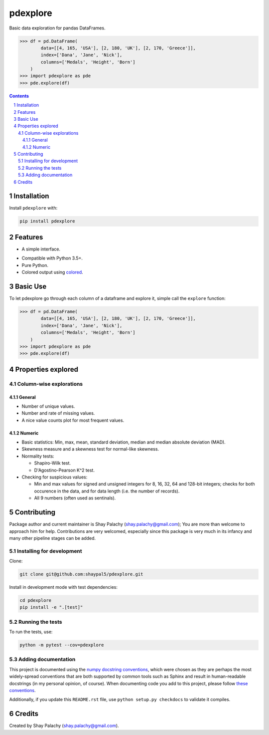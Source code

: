 pdexplore
#########
|PyPI-Status| |PyPI-Versions| |Build-Status| |Codecov| |LICENCE|

Basic data exploration for pandas DataFrames.

.. code-block:: python

  >>> df = pd.DataFrame(
          data=[[4, 165, 'USA'], [2, 180, 'UK'], [2, 170, 'Greece']],
          index=['Dana', 'Jane', 'Nick'],
          columns=['Medals', 'Height', 'Born']
      )
  >>> import pdexplore as pde
  >>> pde.explore(df)

.. contents::

.. section-numbering::

Installation
============

Install ``pdexplore`` with:

.. code-block:: bash

  pip install pdexplore


Features
========

* A simple interface.
.. * Fully tested.
* Compatible with Python 3.5+.
* Pure Python.
* Colored output using `colored <https://gitlab.com/dslackw/colored>`_.


Basic Use
=========

To let pdexplore go through each column of a dataframe and explore it, simple call the ``explore`` function:

.. code-block:: python

  >>> df = pd.DataFrame(
          data=[[4, 165, 'USA'], [2, 180, 'UK'], [2, 170, 'Greece']],
          index=['Dana', 'Jane', 'Nick'],
          columns=['Medals', 'Height', 'Born']
      )
  >>> import pdexplore as pde
  >>> pde.explore(df)


Properties explored
===================

Column-wise explorations
------------------------

General
~~~~~~~

* Number of unique values.
* Number and rate of missing values.
* A nice value counts plot for most frequent values.

Numeric
~~~~~~~

* Basic statistics: Min, max, mean, standard deviation, median and median absolute deviation (MAD).
* Skewness measure and a skewness test for normal-like skewness.
* Normality tests:

  * Shapiro-Wilk test.
  * D'Agostino-Pearson K^2 test.
* Checking for suspicious values:

  * Min and max values for signed and unsigned integers for 8, 16, 32, 64 and 128-bit integers; checks for both occurence in the data, and for data length (i.e. the number of records).
  * All 9 numbers (often used as sentinals).


Contributing
============

Package author and current maintainer is Shay Palachy (shay.palachy@gmail.com); You are more than welcome to approach him for help. Contributions are very welcomed, especially since this package is very much in its infancy and many other pipeline stages can be added.

Installing for development
--------------------------

Clone:

.. code-block:: bash

  git clone git@github.com:shaypal5/pdexplore.git


Install in development mode with test dependencies:

.. code-block:: bash

  cd pdexplore
  pip install -e ".[test]"


Running the tests
-----------------

To run the tests, use:

.. code-block:: bash

  python -m pytest --cov=pdexplore


Adding documentation
--------------------

This project is documented using the `numpy docstring conventions`_, which were chosen as they are perhaps the most widely-spread conventions that are both supported by common tools such as Sphinx and result in human-readable docstrings (in my personal opinion, of course). When documenting code you add to this project, please follow `these conventions`_.

.. _`numpy docstring conventions`: https://github.com/numpy/numpy/blob/master/doc/HOWTO_DOCUMENT.rst.txt
.. _`these conventions`: https://github.com/numpy/numpy/blob/master/doc/HOWTO_DOCUMENT.rst.txt

Additionally, if you update this ``README.rst`` file,  use ``python setup.py checkdocs`` to validate it compiles.


Credits
=======
Created by Shay Palachy  (shay.palachy@gmail.com).

.. alternative:
.. https://badge.fury.io/py/yellowbrick.svg

.. |PyPI-Status| image:: https://img.shields.io/pypi/v/pdexplore.svg
  :target: https://pypi.org/project/pdexplore

.. |PyPI-Versions| image:: https://img.shields.io/pypi/pyversions/pdexplore.svg
   :target: https://pypi.org/project/pdexplore

.. |Build-Status| image:: https://travis-ci.org/shaypal5/pdexplore.svg?branch=master
  :target: https://travis-ci.org/shaypal5/pdexplore

.. |LICENCE| image:: https://img.shields.io/badge/License-MIT-yellow.svg
  :target: https://pypi.python.org/pypi/pdexplore
  
.. .. |LICENCE| image:: https://github.com/shaypal5/pdexplore/blob/master/mit_license_badge.svg
  :target: https://pypi.python.org/pypi/pdexplore
  
.. https://img.shields.io/pypi/l/pdexplore.svg

.. |Codecov| image:: https://codecov.io/github/shaypal5/pdexplore/coverage.svg?branch=master
   :target: https://codecov.io/github/shaypal5/pdexplore?branch=master
